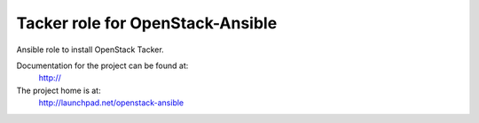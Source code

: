 ====================================
Tacker role for OpenStack-Ansible
====================================

Ansible role to install OpenStack Tacker.

Documentation for the project can be found at:
  http://

The project home is at:
  http://launchpad.net/openstack-ansible
